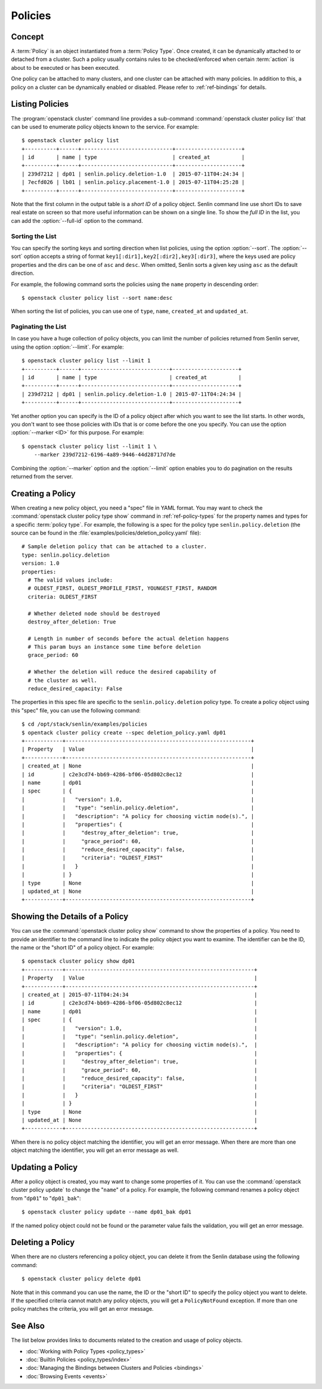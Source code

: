 ..
  Licensed under the Apache License, Version 2.0 (the "License"); you may
  not use this file except in compliance with the License. You may obtain
  a copy of the License at

          http://www.apache.org/licenses/LICENSE-2.0

  Unless required by applicable law or agreed to in writing, software
  distributed under the License is distributed on an "AS IS" BASIS, WITHOUT
  WARRANTIES OR CONDITIONS OF ANY KIND, either express or implied. See the
  License for the specific language governing permissions and limitations
  under the License.


.. _ref-policies:

========
Policies
========

Concept
~~~~~~~

A :term:`Policy` is an object instantiated from a :term:`Policy Type`. Once
created, it can be dynamically attached to or detached from a cluster. Such a
policy usually contains rules to be checked/enforced when certain
:term:`action` is about to be executed or has been executed.

One policy can be attached to many clusters, and one cluster can be attached
with many policies. In addition to this, a policy on a cluster can be
dynamically enabled or disabled. Please refer to :ref:`ref-bindings` for
details.


Listing Policies
~~~~~~~~~~~~~~~~

The :program:`openstack cluster` command line provides a sub-command
:command:`openstack cluster policy list` that can be used to enumerate policy
objects known to the service. For example::

  $ openstack cluster policy list
  +----------+------+-----------------------------+---------------------+
  | id       | name | type                        | created_at          |
  +----------+------+-----------------------------+---------------------+
  | 239d7212 | dp01 | senlin.policy.deletion-1.0  | 2015-07-11T04:24:34 |
  | 7ecfd026 | lb01 | senlin.policy.placement-1.0 | 2015-07-11T04:25:28 |
  +----------+------+-----------------------------+---------------------+

Note that the first column in the output table is a *short ID* of a policy
object. Senlin command line use short IDs to save real estate on screen so
that more useful information can be shown on a single line. To show the *full
ID* in the list, you can add the :option:`--full-id` option to the command.


Sorting the List
----------------

You can specify the sorting keys and sorting direction when list policies,
using the option :option:`--sort`. The :option:`--sort` option accepts a
string of format ``key1[:dir1],key2[:dir2],key3[:dir3]``, where the keys used
are policy properties and the dirs can be one of ``asc`` and ``desc``. When
omitted, Senlin sorts a given key using ``asc`` as the default direction.

For example, the following command sorts the policies using the ``name``
property in descending order::

  $ openstack cluster policy list --sort name:desc

When sorting the list of policies, you can use one of ``type``, ``name``,
``created_at`` and ``updated_at``.


Paginating the List
-------------------

In case you have a huge collection of policy objects, you can limit the number
of policies returned from Senlin server, using the option :option:`--limit`.
For example::

  $ openstack cluster policy list --limit 1
  +----------+------+----------------------------+---------------------+
  | id       | name | type                       | created_at          |
  +----------+------+----------------------------+---------------------+
  | 239d7212 | dp01 | senlin.policy.deletion-1.0 | 2015-07-11T04:24:34 |
  +----------+------+----------------------------+---------------------+

Yet another option you can specify is the ID of a policy object after which
you want to see the list starts. In other words, you don't want to see those
policies with IDs that is or come before the one you specify. You can use the
option :option:`--marker <ID>` for this purpose. For example::

  $ openstack cluster policy list --limit 1 \
      --marker 239d7212-6196-4a89-9446-44d28717d7de

Combining the :option:`--marker` option and the :option:`--limit` option
enables you to do pagination on the results returned from the server.


Creating a Policy
~~~~~~~~~~~~~~~~~

When creating a new policy object, you need a "spec" file in YAML format. You
may want to check the :command:`openstack cluster policy type show` command in
:ref:`ref-policy-types` for the property names and types for a specific
:term:`policy type`. For example, the following is a spec for the policy type
``senlin.policy.deletion`` (the source can be found in the
:file:`examples/policies/deletion_policy.yaml` file)::

  # Sample deletion policy that can be attached to a cluster.
  type: senlin.policy.deletion
  version: 1.0
  properties:
    # The valid values include:
    # OLDEST_FIRST, OLDEST_PROFILE_FIRST, YOUNGEST_FIRST, RANDOM
    criteria: OLDEST_FIRST

    # Whether deleted node should be destroyed
    destroy_after_deletion: True

    # Length in number of seconds before the actual deletion happens
    # This param buys an instance some time before deletion
    grace_period: 60

    # Whether the deletion will reduce the desired capability of
    # the cluster as well.
    reduce_desired_capacity: False

The properties in this spec file are specific to the ``senlin.policy.deletion``
policy type. To create a policy object using this "spec" file, you can use the
following command::

  $ cd /opt/stack/senlin/examples/policies
  $ opentack cluster policy create --spec deletion_policy.yaml dp01
  +------------+-----------------------------------------------------------+
  | Property   | Value                                                     |
  +------------+-----------------------------------------------------------+
  | created_at | None                                                      |
  | id         | c2e3cd74-bb69-4286-bf06-05d802c8ec12                      |
  | name       | dp01                                                      |
  | spec       | {                                                         |
  |            |   "version": 1.0,                                         |
  |            |   "type": "senlin.policy.deletion",                       |
  |            |   "description": "A policy for choosing victim node(s).", |
  |            |   "properties": {                                         |
  |            |     "destroy_after_deletion": true,                       |
  |            |     "grace_period": 60,                                   |
  |            |     "reduce_desired_capacity": false,                     |
  |            |     "criteria": "OLDEST_FIRST"                            |
  |            |   }                                                       |
  |            | }                                                         |
  | type       | None                                                      |
  | updated_at | None                                                      |
  +------------+-----------------------------------------------------------+


Showing the Details of a Policy
~~~~~~~~~~~~~~~~~~~~~~~~~~~~~~~

You can use the :command:`openstack cluster policy show` command to show the
properties of a policy. You need to provide an identifier to the command
line to indicate the policy object you want to examine. The identifier can be
the ID, the name or the "short ID" of a policy object. For example::

  $ openstack cluster policy show dp01
  +------------+------------------------------------------------------------+
  | Property   | Value                                                      |
  +------------+------------------------------------------------------------+
  | created_at | 2015-07-11T04:24:34                                        |
  | id         | c2e3cd74-bb69-4286-bf06-05d802c8ec12                       |
  | name       | dp01                                                       |
  | spec       | {                                                          |
  |            |   "version": 1.0,                                          |
  |            |   "type": "senlin.policy.deletion",                        |
  |            |   "description": "A policy for choosing victim node(s).",  |
  |            |   "properties": {                                          |
  |            |     "destroy_after_deletion": true,                        |
  |            |     "grace_period": 60,                                    |
  |            |     "reduce_desired_capacity": false,                      |
  |            |     "criteria": "OLDEST_FIRST"                             |
  |            |   }                                                        |
  |            | }                                                          |
  | type       | None                                                       |
  | updated_at | None                                                       |
  +------------+------------------------------------------------------------+

When there is no policy object matching the identifier, you will get an error
message. When there are more than one object matching the identifier, you will
get an error message as well.


Updating a Policy
~~~~~~~~~~~~~~~~~

After a policy object is created, you may want to change some properties of
it.  You can use the :command:`openstack cluster policy update` to change the
"``name``" of a policy. For example, the following command renames a policy
object from "``dp01``" to "``dp01_bak``"::

  $ openstack cluster policy update --name dp01_bak dp01

If the named policy object could not be found or the parameter value fails the
validation, you will get an error message.


Deleting a Policy
~~~~~~~~~~~~~~~~~

When there are no clusters referencing a policy object, you can delete it from
the Senlin database using the following command::

  $ openstack cluster policy delete dp01

Note that in this command you can use the name, the ID or the "short ID" to
specify the policy object you want to delete. If the specified criteria
cannot match any policy objects, you will get a ``PolicyNotFound`` exception.
If more than one policy matches the criteria, you will get an error message.


See Also
~~~~~~~~

The list below provides links to documents related to the creation and usage
of policy objects.

* :doc:`Working with Policy Types <policy_types>`
* :doc:`Builtin Policies <policy_types/index>`
* :doc:`Managing the Bindings between Clusters and Policies <bindings>`
* :doc:`Browsing Events <events>`
